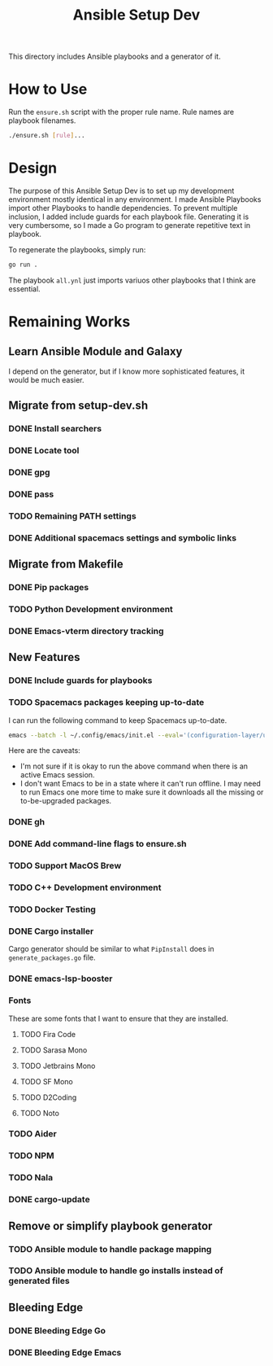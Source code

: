 #+TITLE: Ansible Setup Dev

This directory includes Ansible playbooks and a generator of it.

* How to Use

Run the =ensure.sh= script with the proper rule name. Rule names are playbook
filenames.

#+begin_src sh
  ./ensure.sh [rule]...
#+end_src

* Design
The purpose of this Ansible Setup Dev is to set up my development environment
mostly identical in any environment. I made Ansible Playbooks import other
Playbooks to handle dependencies. To prevent multiple inclusion, I added include
guards for each playbook file. Generating it is very cumbersome, so I made a Go
program to generate repetitive text in playbook.

To regenerate the playbooks, simply run:
#+begin_src sh
  go run .
#+end_src

The playbook =all.ynl= just imports variuos other playbooks that I think are
essential.

* Remaining Works
** Learn Ansible Module and Galaxy
I depend on the generator, but if I know more sophisticated features, it would
be much easier.

** Migrate from setup-dev.sh
*** DONE Install searchers
CLOSED: [2024-08-21 Wed 13:41]
*** DONE Locate tool
CLOSED: [2024-08-26 Mon 19:14]
*** DONE gpg
CLOSED: [2025-03-01 Sat 03:29]
*** DONE pass
CLOSED: [2025-03-08 Sat 14:42]
*** TODO Remaining PATH settings
*** DONE Additional spacemacs settings and symbolic links
CLOSED: [2025-03-08 Sat 14:40]

** Migrate from Makefile
*** DONE Pip packages
CLOSED: [2025-03-01 Sat 03:55]
*** TODO Python Development environment
*** DONE Emacs-vterm directory tracking
CLOSED: [2024-08-26 Mon 19:37]

** New Features
*** DONE Include guards for playbooks
*** TODO Spacemacs packages keeping up-to-date
I can run the following command to keep Spacemacs up-to-date.
#+begin_src sh
  emacs --batch -l ~/.config/emacs/init.el --eval='(configuration-layer/update-packages t)'
#+end_src

Here are the caveats:
- I'm not sure if it is okay to run the above command when there is an active
  Emacs session.
- I don't want Emacs to be in a state where it can't run offline. I may need to
  run Emacs one more time to make sure it downloads all the missing or
  to-be-upgraded packages.

*** DONE gh
CLOSED: [2024-08-21 Wed 13:27]
*** DONE Add command-line flags to ensure.sh
CLOSED: [2024-08-26 Mon 19:16]
*** TODO Support MacOS Brew
*** TODO C++ Development environment
*** TODO Docker Testing
*** DONE Cargo installer
CLOSED: [2025-03-02 Sun 00:03]
Cargo generator should be similar to what =PipInstall= does in
=generate_packages.go= file.
*** DONE emacs-lsp-booster
CLOSED: [2025-03-07 Fri 17:20]

*** Fonts
These are some fonts that I want to ensure that they are installed.
**** TODO Fira Code
**** TODO Sarasa Mono
**** TODO Jetbrains Mono
**** TODO SF Mono
**** TODO D2Coding
**** TODO Noto
*** TODO Aider
*** TODO NPM
*** TODO Nala
*** DONE cargo-update
CLOSED: [2025-03-02 Sun 00:03]

** Remove or simplify playbook generator
*** TODO Ansible module to handle package mapping
*** TODO Ansible module to handle go installs instead of generated files

** Bleeding Edge
*** DONE Bleeding Edge Go
*** DONE Bleeding Edge Emacs
CLOSED: [2025-03-01 Sat 03:54]
